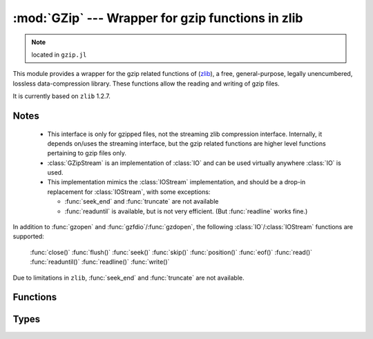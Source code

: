 :mod:`GZip` --- Wrapper for gzip functions in zlib
=====================================================

.. module:: GZip
   :synopsis: Wrapper for gzip functions in zlib

.. note:: located in ``gzip.jl``

This module provides a wrapper for the gzip related functions of
(`zlib <http://zlib.net/>`_), a free, general-purpose, legally
unencumbered, lossless data-compression library. These functions
allow the reading and writing of gzip files.

It is currently based on ``zlib`` 1.2.7.

-----
Notes
-----

 * This interface is only for gzipped files, not the streaming zlib
   compression interface. Internally, it depends on/uses the streaming
   interface, but the gzip related functions are higher level
   functions pertaining to gzip files only.

 * :class:`GZipStream` is an implementation of :class:`IO` and can be used virtually
   anywhere :class:`IO` is used.

 * This implementation mimics the :class:`IOStream` implementation, and should
   be a drop-in replacement for :class:`IOStream`, with some exceptions:

   * :func:`seek_end` and :func:`truncate` are not available
   * :func:`readuntil` is available, but is not very efficient.
     (But :func:`readline` works fine.)

In addition to :func:`gzopen` and :func:`gzfdio`/:func:`gzdopen`, the
following :class:`IO`/:class:`IOStream` functions are supported:

  :func:`close()`
  :func:`flush()`
  :func:`seek()`
  :func:`skip()`
  :func:`position()`
  :func:`eof()`
  :func:`read()`
  :func:`readuntil()`
  :func:`readline()`
  :func:`write()`

Due to limitations in ``zlib``, :func:`seek_end` and :func:`truncate` are not available.

---------
Functions
---------

.. function:: gzopen(fname, [gzmode, [buf_size]])

   Opens a file with mode (default ``"r"``), setting internal buffer size
   to buf_size (default ``Z_DEFAULT_BUFSIZE=8192``), and returns a the
   file as a :class:`GZipStream`.

   ``gzmode`` must contain one of

   ==== =================================
    r    read
    w    write, create, truncate
    a    write, create, append
   ==== =================================

   In addition, gzmode may also contain

   ===== =================================
     x    create the file exclusively
          (fails if file exists)
    0-9   compression level
   ===== =================================

   and/or a compression strategy:

   ==== =================================
    f    filtered data
    h    Huffman-only compression
    R    run-length encoding
    F    fixed code compression
   ==== =================================

   Note that ``+`` is not allowed in gzmode.

   If an error occurs, ``gzopen`` throws a :class:`GZError`


.. function:: gzdopen(fd, [gzmode, [buf_size]])

   Create a :class:`GZipStream` object from an integer file descriptor.
   See :func:`gzopen` for ``gzmode`` and ``buf_size`` descriptions.

.. function:: gzdopen(s, [gzmode, [buf_size]])

   Create a :class:`GZipStream` object from :class:`IOStream` ``s``.

-----
Types
-----

.. type:: GZipStream(name, gz_file, [buf_size, [fd, [s]]])

   Subtype of :class:`IO` which wraps a gzip stream.  Returned by
   :func:`gzopen` and :func:`gzdopen`.

.. type:: GZError(err, err_str)

   gzip error number and string.  Possible error values:

   +---------------------+----------------------------------------+
   | ``Z_OK``            | No error                               |
   +---------------------+----------------------------------------+
   | ``Z_ERRNO``         | Filesystem error (consult ``errno()``) |
   +---------------------+----------------------------------------+
   | ``Z_STREAM_ERROR``  | Inconsistent stream state              |
   +---------------------+----------------------------------------+
   | ``Z_DATA_ERROR``    | Compressed data error                  |
   +---------------------+----------------------------------------+
   | ``Z_MEM_ERROR``     | Out of memory                          |
   +---------------------+----------------------------------------+
   | ``Z_BUF_ERROR``     | Input buffer full/output buffer empty  |
   +---------------------+----------------------------------------+
   | ``Z_VERSION_ERROR`` | zlib library version is incompatible   |
   |                     | with caller version                    |
   +---------------------+----------------------------------------+

